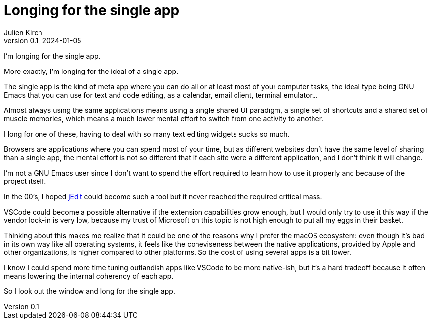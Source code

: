 = Longing for the single app
Julien Kirch
v0.1, 2024-01-05
:article_lang: en
:article_image: cat.jpg
:article_description: Just a sad rant

I'm longing for the single app.

More exactly, I'm longing for the ideal of a single app.

The single app is the kind of meta app where you can do all or at least most of your computer tasks, the ideal type being GNU Emacs that you can use for text and code editing, as a calendar, email client, terminal emulator…

Almost always using the same applications means using a single shared UI paradigm, a single set of shortcuts and a shared set of muscle memories, which means a much lower mental effort to switch from one activity to another.

I long for one of these, having to deal with so many text editing widgets sucks so much.

Browsers are applications where you can spend most of your time, but as different websites don't have the same level of sharing than a single app, the mental effort is not so different that if each site were a different application, and I don't think it will change.

I'm not a GNU Emacs user since I don't want to spend the effort required to learn how to use it properly and because of the project itself.

In the 00's, I hoped link:http://jedit.org[jEdit] could become such a tool but it never reached the required critical mass.

VSCode could become a possible alternative if the extension capabilities grow enough, but I would only try to use it this way if the vendor lock-in is very low, because my trust of Microsoft on this topic is not high enough to put all my eggs in their basket.

Thinking about this makes me realize that it could be one of the reasons why I prefer the macOS ecosystem: even though it's bad in its own way like all operating systems, it feels like the coheviseness between the native applications, provided by Apple and other organizations, is higher compared to other platforms.
So the cost of using several apps is a bit lower.

I know I could spend more time tuning outlandish apps like VSCode to be more native-ish, but it's a hard tradeoff because it often means lowering the internal coherency of each app.

So I look out the window and long for the single app.

